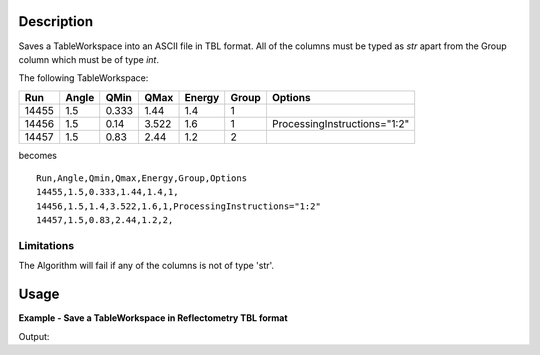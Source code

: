 .. algorithm::

.. summary::

.. alias::

.. properties::

Description
-----------

Saves a TableWorkspace into an ASCII file in TBL format. All of the columns must be typed as `str` apart from the Group column which must be of type `int`.

The following TableWorkspace:

+------+-----+-----+-----+------+------+----------------------------+
|Run   |Angle|QMin |QMax |Energy|Group |Options                     |
+======+=====+=====+=====+======+======+============================+
|14455 |1.5  |0.333|1.44 |1.4   |1     |                            |
+------+-----+-----+-----+------+------+----------------------------+
|14456 |1.5  |0.14 |3.522|1.6   |1     |ProcessingInstructions="1:2"|
+------+-----+-----+-----+------+------+----------------------------+
|14457 |1.5  |0.83 |2.44 |1.2   |2     |                            |
+------+-----+-----+-----+------+------+----------------------------+

becomes

::

    Run,Angle,Qmin,Qmax,Energy,Group,Options
    14455,1.5,0.333,1.44,1.4,1,
    14456,1.5,1.4,3.522,1.6,1,ProcessingInstructions="1:2"
    14457,1.5,0.83,2.44,1.2,2,

Limitations
###########

The Algorithm will fail if any of the columns is not of type 'str'.

Usage
-----

**Example - Save a TableWorkspace in Reflectometry TBL format**

.. testcode:: ExTBLSimple

    #import the os path libraries for directory functions
    import os

    # Create a table workspace with data to save. You'd normally have the table workspace in mantid already, probably as a product of LoadTBL
    ws = CreateEmptyTableWorkspace()
    ws.addColumn("str","Run(s)");
    ws.addColumn("str","ThetaIn");
    ws.addColumn("str","TransRun(s)");
    ws.addColumn("str","Qmin");
    ws.addColumn("str","Qmax");
    ws.addColumn("str","dq/q");
    ws.addColumn("str","Scale");
    ws.addColumn("str","StitchGroup");
    ws.addColumn("str","Options");
    nextRow = {'Run(s)':"13460",'ThetaIn':"0.7",'TransRun(s)':"13463+13464",'Qmin':"0.01",'Qmax':"0.06",'dq/q':"0.04",'Scale':"",'StitchGroup':"1",'Options':""}
    ws.addRow ( nextRow )
    nextRow = {'Run(s)':"13470",'ThetaIn':"2.3",'TransRun(s)':"13463+13464",'Qmin':"0.035",'Qmax':"0.3",'dq/q':"0.04",'Scale':"",'StitchGroup':"0",'Options':""}
    ws.addRow ( nextRow )
    nextRow = {'Run(s)':"13462",'ThetaIn':"2.3",'TransRun(s)':"13463+13464",'Qmin':"0.035",'Qmax':"0.3",'dq/q':"0.04",'Scale':"",'StitchGroup':"1",'Options':"ProcessingInstructions=\"1:2\""}
    ws.addRow ( nextRow )
    nextRow = {'Run(s)':"13469",'ThetaIn':"0.7",'TransRun(s)':"13463+13464",'Qmin':"0.01",'Qmax':"0.06",'dq/q':"0.04",'Scale':"",'StitchGroup':"2",'Options':""}
    ws.addRow ( nextRow )

    #Create an absolute path by joining the proposed filename to a directory
    #os.path.expanduser("~") used in this case returns the home directory of the current user
    savefile = os.path.join(os.path.expanduser("~"), "TBLFile.tbl")

    # perform the algorithm
    SaveTBL(Filename=savefile,InputWorkspace=ws)

    #the file contains
    # Run(s),ThetaIn,TransRun(s),Qmin,Qmax,dq/q,Scale,StitchGroup,Options
    # 13460,0.7,13463+13464,0.01,0.06,0.04,,1,
    # 13470,2.3,13463+13464,0.035,0.3,0.04,,0,
    # 13462,2.3,13463+13464,0.035,0.3,0.04,,1,ProcessingInstruction="1:2"
    # 13469,0.7,13463+13464,0.01,0.06,0.04,,1,
    print("File Exists: {}".format(os.path.exists(savefile)))

.. testcleanup:: ExTBLSimple

    os.remove(savefile)

Output:

.. testoutput:: ExTBLSimple

    File Exists: True

.. categories::

.. sourcelink::

